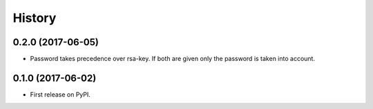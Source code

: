 .. :changelog:

History
-------

0.2.0 (2017-06-05)
++++++++++++++++++

* Password takes precedence over rsa-key. If both are given only the password is taken into account.

0.1.0 (2017-06-02)
++++++++++++++++++

* First release on PyPI.
